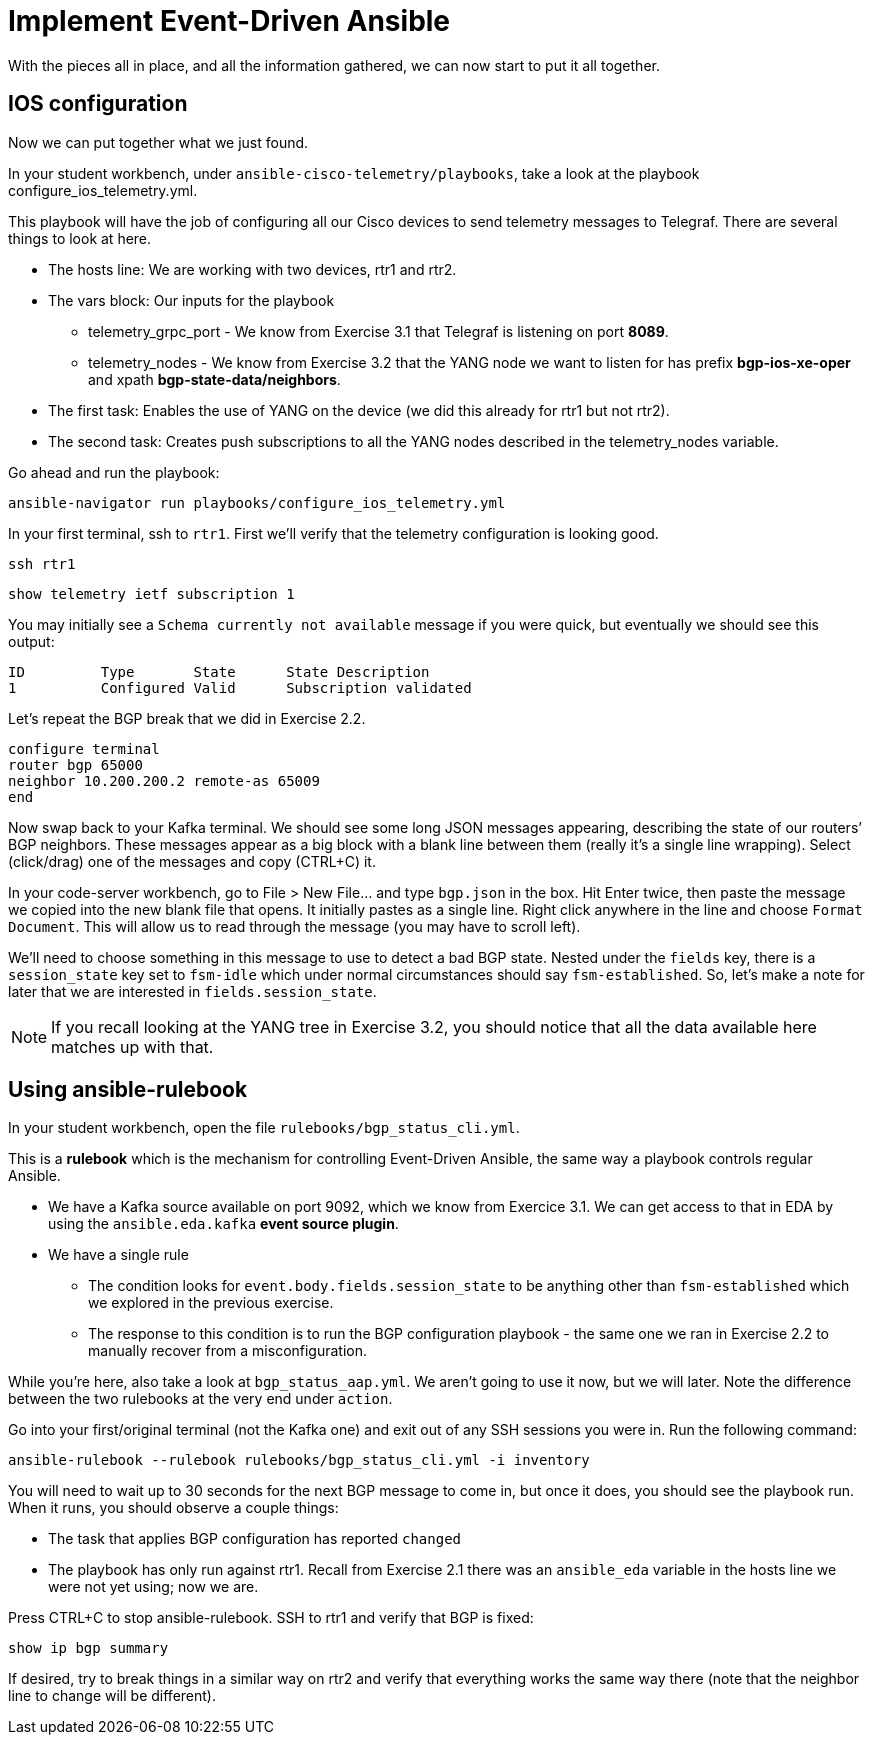 = Implement Event-Driven Ansible

With the pieces all in place, and all the information gathered, we can now start to put it all together.

[#ios]
== IOS configuration

Now we can put together what we just found.

In your student workbench, under `ansible-cisco-telemetry/playbooks`, take a look at the playbook configure_ios_telemetry.yml.

This playbook will have the job of configuring all our Cisco devices to send telemetry messages to Telegraf. There are several things to look at here.

* The hosts line: We are working with two devices, rtr1 and rtr2.
* The vars block: Our inputs for the playbook
 ** telemetry_grpc_port - We know from Exercise 3.1 that Telegraf is listening on port *8089*.
 ** telemetry_nodes - We know from Exercise 3.2 that the YANG node we want to listen for has prefix *bgp-ios-xe-oper* and xpath *bgp-state-data/neighbors*.
* The first task: Enables the use of YANG on the device (we did this already for rtr1 but not rtr2).
* The second task: Creates push subscriptions to all the YANG nodes described in the telemetry_nodes variable.

Go ahead and run the playbook:

[source,bash,role=execute]
----
ansible-navigator run playbooks/configure_ios_telemetry.yml
----

In your first terminal, ssh to `rtr1`. First we'll verify that the telemetry configuration is looking good.

[source,bash,role=execute]
----
ssh rtr1
----

[source,role=execute]
----
show telemetry ietf subscription 1
----

You may initially see a `Schema currently not available` message if you were quick, but eventually we should see this output:

----
ID         Type       State      State Description
1          Configured Valid      Subscription validated
----

Let's repeat the BGP break that we did in Exercise 2.2.

[source,role=execute]
----
configure terminal
router bgp 65000
neighbor 10.200.200.2 remote-as 65009
end
----

Now swap back to your Kafka terminal. We should see some long JSON messages appearing, describing the state of our routers`' BGP neighbors. These messages appear as a big block with a blank line between them (really it's a single line wrapping). Select (click/drag) one of the messages and copy (CTRL+C) it.

In your code-server workbench, go to File > New File... and type `bgp.json` in the box. Hit Enter twice, then paste the message we copied into the new blank file that opens. It initially pastes as a single line. Right click anywhere in the line and choose `Format Document`. This will allow us to read through the message (you may have to scroll left).

We'll need to choose something in this message to use to detect a bad BGP state. Nested under the `fields` key, there is a `session_state` key set to `fsm-idle` which under normal circumstances should say `fsm-established`. So, let's make a note for later that we are interested in `fields.session_state`.

NOTE: If you recall looking at the YANG tree in Exercise 3.2, you should notice that all the data available here matches up with that.

[#rulebook]
== Using ansible-rulebook

In your student workbench, open the file `rulebooks/bgp_status_cli.yml`.

This is a *rulebook* which is the mechanism for controlling Event-Driven Ansible, the same way a playbook controls regular Ansible.

* We have a Kafka source available on port 9092, which we know from Exercice 3.1. We can get access to that in EDA by using the `ansible.eda.kafka` *event source plugin*.
* We have a single rule
 ** The condition looks for `event.body.fields.session_state` to be anything other than `fsm-established` which we explored in the previous exercise.
 ** The response to this condition is to run the BGP configuration playbook - the same one we ran in Exercise 2.2 to manually recover from a misconfiguration.

While you're here, also take a look at `bgp_status_aap.yml`. We aren't going to use it now, but we will later. Note the difference between the two rulebooks at the very end under `action`.

Go into your first/original terminal (not the Kafka one) and exit out of any SSH sessions you were in. Run the following command:

[source,bash,role=execute]
----
ansible-rulebook --rulebook rulebooks/bgp_status_cli.yml -i inventory
----

You will need to wait up to 30 seconds for the next BGP message to come in, but once it does, you should see the playbook run. When it runs, you should observe a couple things:

* The task that applies BGP configuration has reported `changed`
* The playbook has only run against rtr1. Recall from Exercise 2.1 there was an `ansible_eda` variable in the hosts line we were not yet using; now we are.

Press CTRL+C to stop ansible-rulebook. SSH to rtr1 and verify that BGP is fixed:

`show ip bgp summary`

If desired, try to break things in a similar way on rtr2 and verify that everything works the same way there (note that the neighbor line to change will be different).
